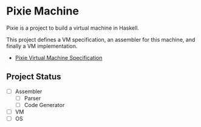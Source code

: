 * Pixie Machine

Pixie is a project to build a virtual machine in Haskell.

This project defines a VM specification, an assembler for this machine, and finally a VM implementation.

- [[https://rkaippully.github.io/pixie/spec.html][Pixie Virtual Machine Specification]]


** Project Status

- [ ] Assembler
  - [ ] Parser
  - [ ] Code Generator
- [ ] VM
- [ ] OS
